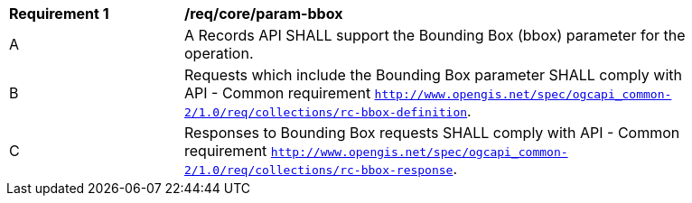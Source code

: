 [[req_core_param-bbox]]
[width="90%",cols="2,6a"]
|===
^|*Requirement {counter:req-id}* |*/req/core/param-bbox*
^|A |A Records API SHALL support the Bounding Box (bbox) parameter for the operation.
^|B |Requests which include the Bounding Box parameter SHALL comply with API - Common requirement http://docs.opengeospatial.org/DRAFTS/20-024.html#bbox-parameter-requirements[`http://www.opengis.net/spec/ogcapi_common-2/1.0/req/collections/rc-bbox-definition`].
^|C |Responses to Bounding Box requests SHALL comply with API - Common requirement http://docs.opengeospatial.org/DRAFTS/20-024.html#bbox-parameter-requirements[`http://www.opengis.net/spec/ogcapi_common-2/1.0/req/collections/rc-bbox-response`].
|===
